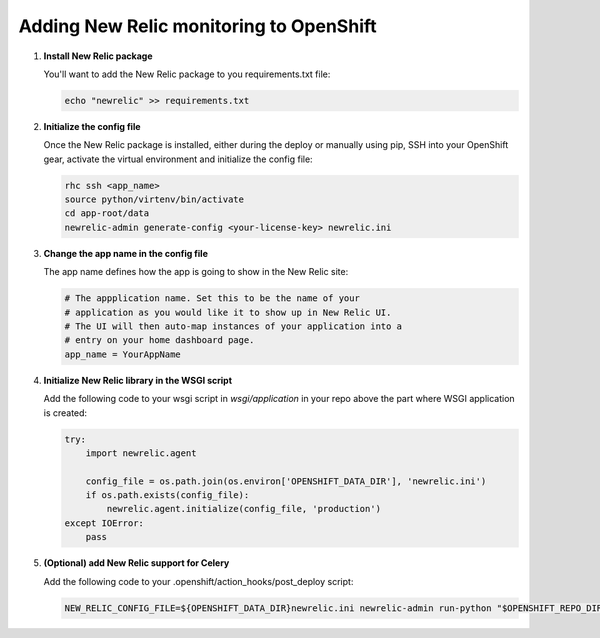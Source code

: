 ****************************************
Adding New Relic monitoring to OpenShift
****************************************

1. **Install New Relic package**
   
   You'll want to add the New Relic package to you requirements.txt file:

   .. code-block:: sh
   
       echo "newrelic" >> requirements.txt
   
2. **Initialize the config file**
   
   Once the New Relic package is installed, either during the deploy or manually using pip, 
   SSH into your OpenShift gear, activate the virtual environment and initialize the config file:

   .. code-block:: sh
   
       rhc ssh <app_name>
       source python/virtenv/bin/activate
       cd app-root/data
       newrelic-admin generate-config <your-license-key> newrelic.ini

3. **Change the app name in the config file**
   
   The app name defines how the app is going to show in the New Relic site:

   .. code-block:: ini
   
        # The appplication name. Set this to be the name of your
        # application as you would like it to show up in New Relic UI.
        # The UI will then auto-map instances of your application into a
        # entry on your home dashboard page.
        app_name = YourAppName

4. **Initialize New Relic library in the WSGI script**
   
   Add the following code to your wsgi script in `wsgi/application` in your repo 
   above the part where WSGI application is created:

   .. code-block:: python
   
        try:
            import newrelic.agent

            config_file = os.path.join(os.environ['OPENSHIFT_DATA_DIR'], 'newrelic.ini')
            if os.path.exists(config_file):
                newrelic.agent.initialize(config_file, 'production')
        except IOError:
            pass

5. **(Optional) add New Relic support for Celery**
   
   Add the following code to your .openshift/action_hooks/post_deploy script:

   .. code-block:: sh
   
       NEW_RELIC_CONFIG_FILE=${OPENSHIFT_DATA_DIR}newrelic.ini newrelic-admin run-python "$OPENSHIFT_REPO_DIR"path-to-your-django-app/manage.py celeryd -l warning -B --autoscale=6,3 -s "$OPENSHIFT_DATA_DIR"celerybeat --settings=your-django-app.settings.production >> $OPENSHIFT_PYTHON_LOG_DIR/celery.log 2>&1 &
